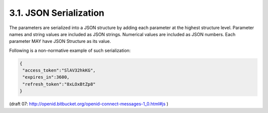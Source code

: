 3.1.  JSON Serialization
------------------------------------------

The parameters are serialized into a JSON structure by adding each parameter at the highest structure level. 
Parameter names and string values are included as JSON strings. 
Numerical values are included as JSON numbers. 
Each parameter MAY have JSON Structure as its value.

Following is a non-normative example of such serialization:

.. code-block:: javascript

    {
     "access_token":"SlAV32hkKG",
     "expires_in":3600,
     "refresh_token":"8xLOxBtZp8"
    }

(draft 07: http://openid.bitbucket.org/openid-connect-messages-1_0.html#js )
